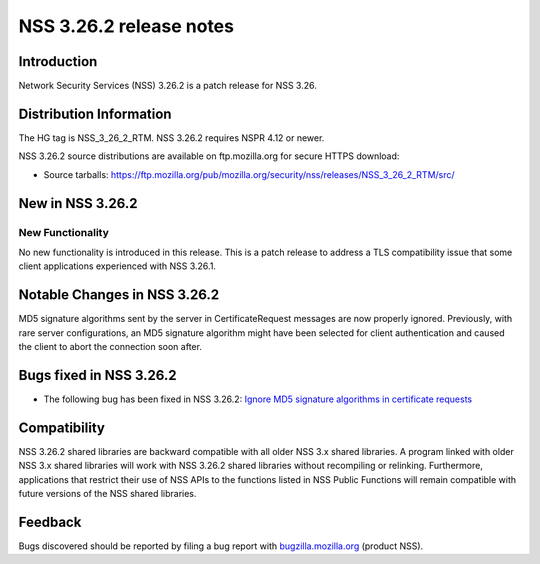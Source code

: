 ========================
NSS 3.26.2 release notes
========================
.. _Introduction:

Introduction
------------

Network Security Services (NSS) 3.26.2 is a patch release for NSS 3.26.

.. _Distribution_Information:

Distribution Information
------------------------

The HG tag is NSS_3_26_2_RTM. NSS 3.26.2 requires NSPR 4.12 or newer.

NSS 3.26.2 source distributions are available on ftp.mozilla.org for
secure HTTPS download:

-  Source tarballs:
   https://ftp.mozilla.org/pub/mozilla.org/security/nss/releases/NSS_3_26_2_RTM/src/

.. _New_in_NSS_3.26.2:

New in NSS 3.26.2
-----------------

.. _New_Functionality:

New Functionality
~~~~~~~~~~~~~~~~~

No new functionality is introduced in this release. This is a patch
release to address a TLS compatibility issue that some client
applications experienced with NSS 3.26.1.

.. _Notable_Changes_in_NSS_3.26.2:

Notable Changes in NSS 3.26.2
-----------------------------

MD5 signature algorithms sent by the server in CertificateRequest
messages are now properly ignored. Previously, with rare server
configurations, an MD5 signature algorithm might have been selected for
client authentication and caused the client to abort the connection soon
after.

.. _Bugs_fixed_in_NSS_3.26.2:

Bugs fixed in NSS 3.26.2
------------------------

-  The following bug has been fixed in NSS 3.26.2: `Ignore MD5 signature
   algorithms in certificate
   requests <https://bugzilla.mozilla.org/show_bug.cgi?id=1304407>`__

.. _Compatibility:

Compatibility
-------------

NSS 3.26.2 shared libraries are backward compatible with all older NSS
3.x shared libraries. A program linked with older NSS 3.x shared
libraries will work with NSS 3.26.2 shared libraries without recompiling
or relinking. Furthermore, applications that restrict their use of NSS
APIs to the functions listed in NSS Public Functions will remain
compatible with future versions of the NSS shared libraries.

.. _Feedback:

Feedback
--------

Bugs discovered should be reported by filing a bug report with
`bugzilla.mozilla.org <https://bugzilla.mozilla.org/enter_bug.cgi?product=NSS>`__
(product NSS).